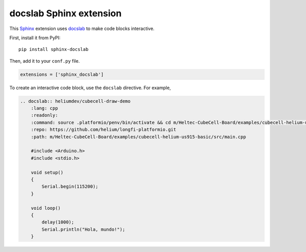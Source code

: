 docslab Sphinx extension
========================

This `Sphinx <https://www.sphinx-doc.org/>`_ extension uses
`docslab <https://github.com/rerobots/docslab>`_
to make code blocks interactive.

First, install it from PyPI::

    pip install sphinx-docslab

Then, add it to your ``conf.py`` file.

.. code-block:: python

    extensions = ['sphinx_docslab']

To create an interactive code block, use the ``docslab`` directive. For example,

.. code-block:: restructuredtext

    .. docslab:: heliumdev/cubecell-draw-demo
        :lang: cpp
        :readonly:
        :command: source .platformio/penv/bin/activate && cd m/Heltec-CubeCell-Board/examples/cubecell-helium-us915-basic && pio run -t upload && pio device monitor
        :repo: https://github.com/helium/longfi-platformio.git
        :path: m/Heltec-CubeCell-Board/examples/cubecell-helium-us915-basic/src/main.cpp

        #include <Arduino.h>
        #include <stdio.h>

        void setup()
        {
            Serial.begin(115200);
        }

        void loop()
        {
            delay(1000);
            Serial.println("Hola, mundo!");
        }
